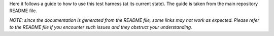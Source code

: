 .. Getting Started
.. ===============

Here it follows a guide to how to use this test harness (at its current
state). The guide is taken from the main repository README file.

*NOTE: since the documentation is generated from the README file, some
links may not work as expected. Please refer to the README file if you
encounter such issues and they obstruct your understanding.*

.. mdinclude:: ../../README.md